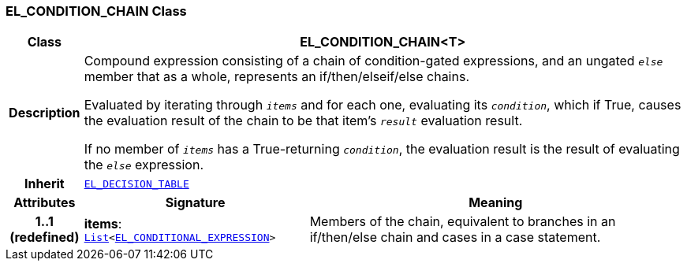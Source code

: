 === EL_CONDITION_CHAIN Class

[cols="^1,3,5"]
|===
h|*Class*
2+^h|*EL_CONDITION_CHAIN<T>*

h|*Description*
2+a|Compound expression consisting of a chain of condition-gated expressions, and an ungated `_else_` member that as a whole, represents an if/then/elseif/else chains.

Evaluated by iterating through `_items_` and for each one, evaluating its `_condition_`, which if True, causes the evaluation result of the chain to be that item's `_result_` evaluation result.

If no member of `_items_` has a True-returning `_condition_`, the evaluation result is the result of evaluating the `_else_` expression.

h|*Inherit*
2+|`<<_el_decision_table_class,EL_DECISION_TABLE>>`

h|*Attributes*
^h|*Signature*
^h|*Meaning*

h|*1..1 +
(redefined)*
|*items*: `link:/releases/BASE/{base_release}/foundation_types.html#_list_class[List^]<<<_el_conditional_expression_class,EL_CONDITIONAL_EXPRESSION>>>`
a|Members of the chain, equivalent to branches in an if/then/else chain and cases in a case statement.
|===
